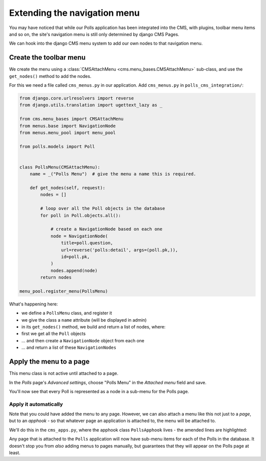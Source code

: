 #############################
Extending the navigation menu
#############################

You may have noticed that while our Polls application has been integrated into
the CMS, with plugins, toolbar menu items and so on, the site's navigation menu
is still only determined by django CMS Pages.

We can hook into the django CMS menu system to add our own nodes to that
navigation menu.

***********************
Create the toolbar menu
***********************

We create the menu using a :class:`CMSAttachMenu <cms.menu_bases.CMSAttachMenu>` sub-class, and use the ``get_nodes()``
method to add the nodes.

For this we need a file called ``cms_menus.py`` in our application. Add ``cms_menus.py`` in ``polls_cms_integration/``:

.. code-block:: python

    from django.core.urlresolvers import reverse
    from django.utils.translation import ugettext_lazy as _

    from cms.menu_bases import CMSAttachMenu
    from menus.base import NavigationNode
    from menus.menu_pool import menu_pool

    from polls.models import Poll


    class PollsMenu(CMSAttachMenu):
        name = _("Polls Menu")  # give the menu a name this is required.

        def get_nodes(self, request):
            nodes = []

            # loop over all the Poll objects in the database
            for poll in Poll.objects.all():

                # create a NavigationNode based on each one
                node = NavigationNode(
                    title=poll.question,
                    url=reverse('polls:detail', args=(poll.pk,)),
                    id=poll.pk,
                )
                nodes.append(node)
            return nodes

    menu_pool.register_menu(PollsMenu)


What's happening here:

* we define a ``PollsMenu`` class, and register it
* we give the class a ``name`` attribute (will be displayed in admin)
* in its ``get_nodes()`` method, we build and return a list of nodes, where:
* first we get all the ``Poll`` objects
* ... and then create a ``NavigationNode`` object from each one
* ... and return a list of these ``NavigationNodes``


************************
Apply the menu to a page
************************

This menu class is not active until attached to a page.

In the *Polls* page's *Advanced settings*, choose "Polls Menu" in the *Attached menu* field and save.

You'll now see that every Poll is represented as a node in a sub-menu for the Polls page.

.. image:: /introduction/images/select-menu.png
   :alt: select 'Polls Menu'
   :align: center


Apply it automatically
======================

Note that you could have added the menu to any page. However, we can also attach a menu like this not just to a *page*,
but to an *apphook* - so that whatever page an application is attached to, the menu will be attached to.

We'll do this in the ``cms_apps.py``, where the apphook class ``PollsApphook`` lives - the amended lines are highlighted:

.. code-block:: python
   :emphasize-lines: 4, 10

    from django.utils.translation import ugettext_lazy as _
    from cms.app_base import CMSApp
    from cms.apphook_pool import apphook_pool
    from polls_cms_integration.cms_menus import PollsMenu

    class PollsApphook(CMSApp):
        name = _("Polls Application")   # give your application a name
        urls = ["polls.urls"]           # link it to URL configuration(s)
        app_name = "polls"              # set the default application namespace
        menus = [PollsMenu]             # set a menu for this apphook

Any page that is attached to the ``Polls`` application will now have sub-menu items for each of the Polls in the
database. It doesn't stop you from *also* adding menus to pages manually, but guarantees that they will appear on the
Polls page at least.
